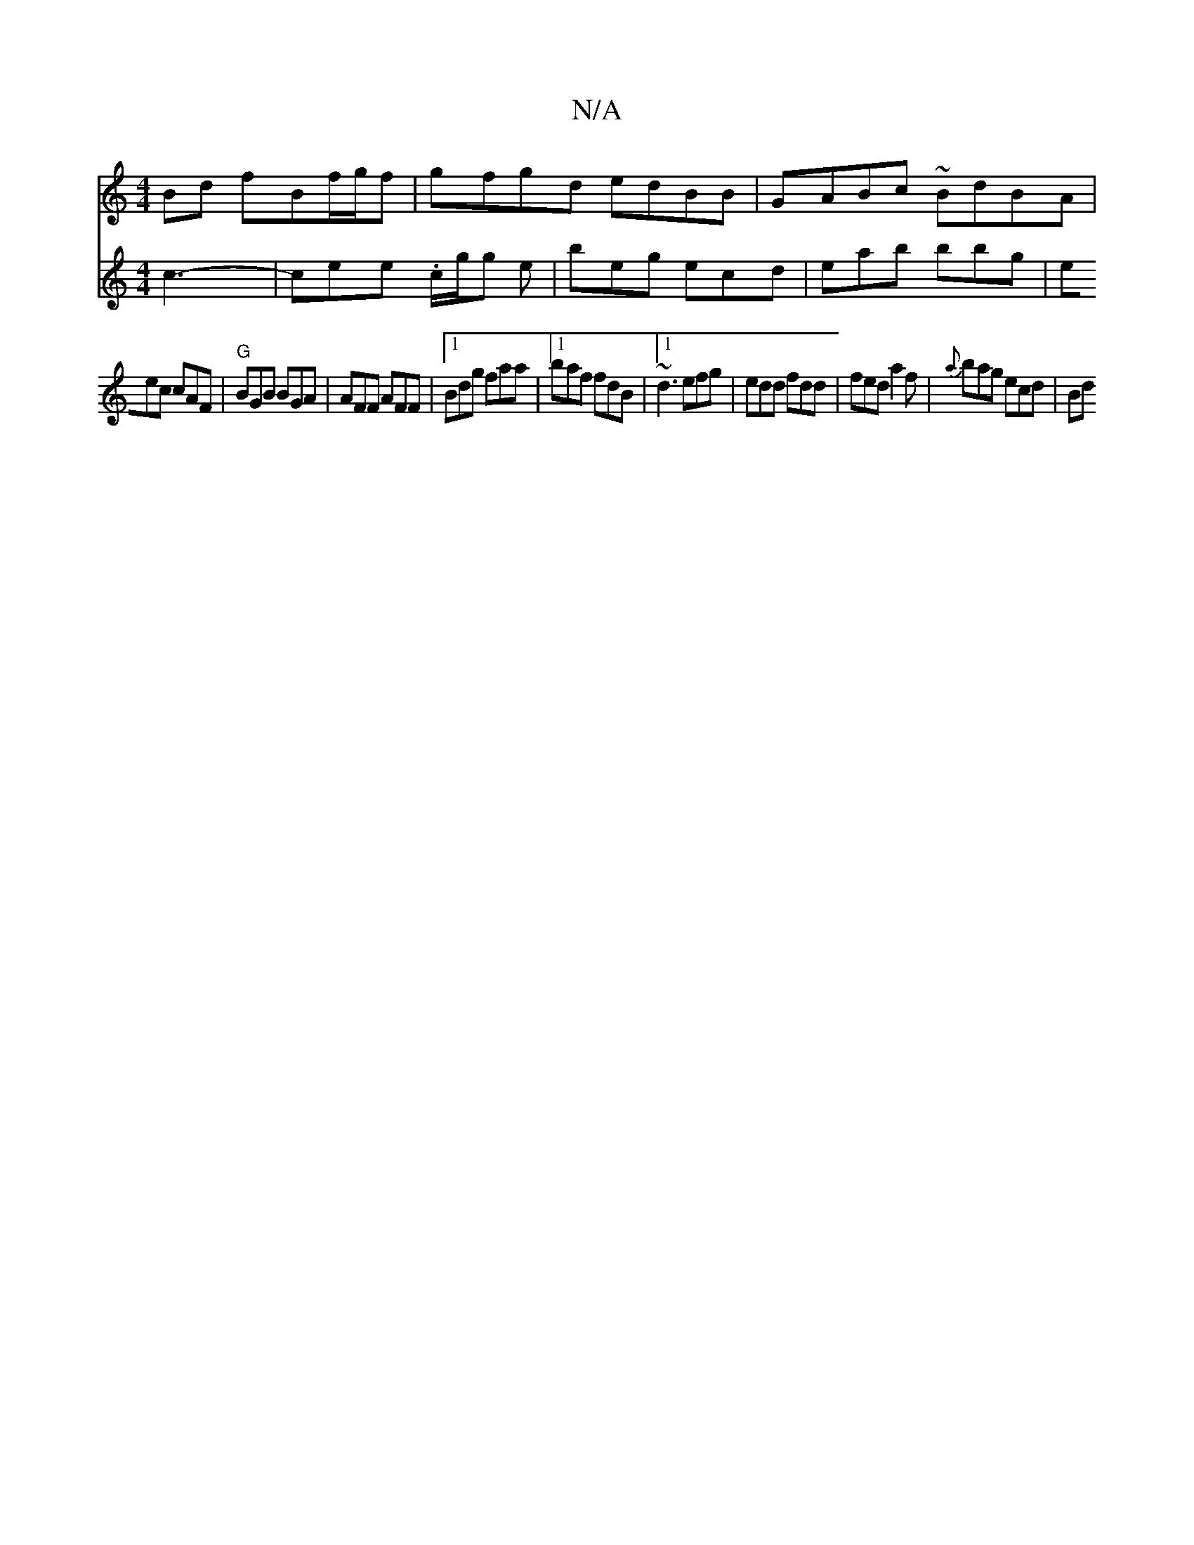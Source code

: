 X:1
T:N/A
M:4/4
R:N/A
K:Cmajor
Bd fBf/g/f | gfgd edBB | GABc ~BdBA |
[M:3/2dG GFG) |
V:2 c3- | cee .c/2g/2g e | beg ecd | eab bbg | eec cAF |
"G"BGB BGA |AFF AFF |1 Bdg faa |1 baf fdB |1 ~d3 efg | edd fdd | fed a2f |{a}bag ecd | Bd